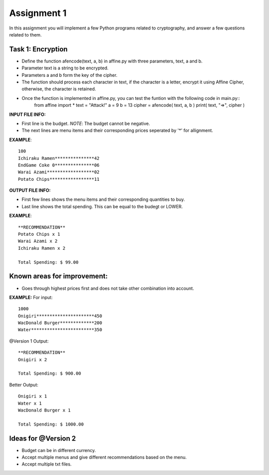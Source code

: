 Assignment 1
=====

In this assignment you will implement a few Python programs related to cryptography, and answer a few questions related to them.


Task 1: Encryption
-------

* Define the function afencode(text, a, b) in affine.py with three parameters, text, a and b.
* Parameter text is a string to be encrypted.
* Parameters a and b form the key of the cipher.
* The function should process each character in text, if the character is a letter, encrypt it using Affine Cipher, otherwise, the character is retained.
* Once the function is implemented in affine.py, you can test the funtion with the following code in main.py::
    from affine import *
    text = "Attack!"
    a = 9
    b = 13
    cipher = afencode( text, a, b )
    print( text, "=>", cipher )



**INPUT FILE INFO:**

* First line is the budget. *NOTE*: The budget cannot be negative.
* The next lines are menu items and their corresponding prices seperated by '*' for allignment.


**EXAMPLE**::
    
    100
    Ichiraku Ramen***************42 
    EndGame Coke 0***************06
    Warai Azami******************02
    Potato Chips*****************11


**OUTPUT FILE INFO:**

* First few lines shows the menu items and their corresponding quantities to buy.
* Last line shows the total spending. This can be equal to the budegt or LOWER.

**EXAMPLE**::

    **RECOMMENDATION**
    Potato Chips x 1
    Warai Azami x 2
    Ichiraku Ramen x 2

    Total Spending: $ 99.00
    
    
Known areas for improvement:
-------
* Goes through highest prices first and does not take other combination into account.
    
**EXAMPLE:**
For input::

      1000
      Onigiri**********************450
      WacDonald Burger*************200
      Water************************350
      
@Version 1 Output::

      **RECOMMENDATION**
      Onigiri x 2

      Total Spending: $ 900.00
      
Better Output::

      Onigiri x 1
      Water x 1
      WacDonald Burger x 1
      
      Total Spending: $ 1000.00    
      
      
Ideas for @Version 2
-------

* Budget can be in different currency.
* Accept multiple menus and give different recommendations based on the menu.
* Accept multiple txt files.

